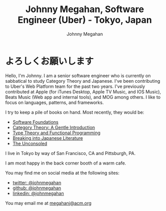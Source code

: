 #+Title: Johnny Megahan, Software Engineer (Uber) - Tokyo, Japan
#+Author: Johnny Megahan
#+Email: megahanj@acm.org
#+Description: The home page of Johnny Megahan, a senior software engineer who is currently contributing to Uber's Web Platform team.
#+Options: html-style:nil html-scripts:nil html-postamble:nil toc:nil num:nil

* よろしくお願いします

Hello, I'm Johnny. I am a senior software engineer who is currently on sabbatical to study Category Theory and Japanese. I've been contributing to Uber's Web Platform team for the past two years. I've previously contributed at Apple (for iTunes Desktop, Apple TV Music, and IOS Music), Beats Music (Web app and internal tools), and MOG among others. I like to focus on languages, patterns, and frameworks.

I try to keep a pile of books on hand. Most recently, they would be:
- [[https://softwarefoundations.cis.upenn.edu/current/index.html][Software Foundations]]
- [[http://www.logicmatters.net/resources/pdfs/GentleIntro.pdf][Category Theory: A Gentle Introduction]]
- [[https://www.cs.kent.ac.uk/people/staff/sjt/TTFP/][Type Theory and Functional Programming]]
- [[http://www.kodanshausa.com/books/9781568364155/][Breaking into Japanese Literature]]
- [[https://www.faber.co.uk/9780571283897-the-unconsoled.html][The Unconsoled]]

I live in Tokyo by way of San Francisco, CA and Pittsburgh, PA.

I am most happy in the back corner booth of a warm cafe.

You may find me on social media at the following sites:
- [[http://twitter.com/johnmegahan][twitter: @johnmegahan]]
- [[https://github.com/johnmegahan][github: @johnmegahan]]
- [[http://www.linkedin.com/in/johnmegahan/][linkedin: @johnmegahan]]

You may email me at [[mailto:megahanj@acm.org][megahanj@acm.org]]
